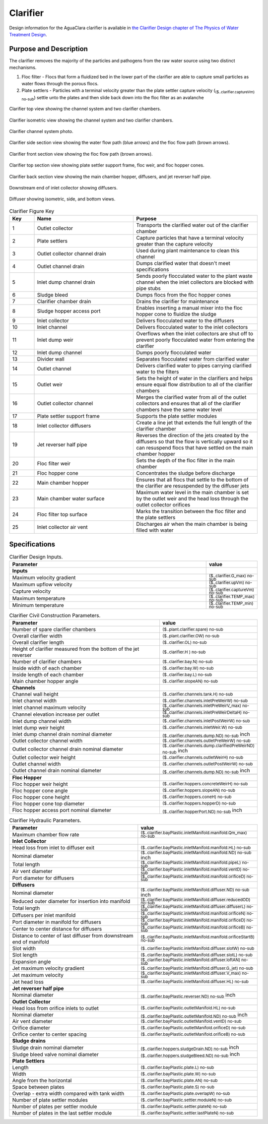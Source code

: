 .. _title_Clarifier:

*********
Clarifier
*********

Design information for the AguaClara clarifier is available in `the Clarifier Design chapter of The Physics of Water Treatment Design <https://aguaclara.github.io/Textbook/Clarification/Clarifier_Design.html>`_.


Purpose and Description
=======================

The clarifier removes the majority of the particles and pathogens from the raw water source using two distinct mechanisms. 

#. Floc filter - Flocs that form a fluidized bed in the lower part of the clarifier are able to capture small particles as water flows through the porous flocs. 
#. Plate settlers -  Particles with a terminal velocity greater than the plate settler capture velocity (:sub:`($..clarifier.captureVm) no-sub`) settle unto the plates and then slide back down into the floc filter as an avalanche


.. _figure_clarifier_top:

.. figure:: Images/clarifier_top.png
    :width: 600px
    :align: center
    :alt: clarifier top view

    Clarifier top view showing the channel system and two clarifier chambers.


.. _figure_clarifier_isometric:

.. figure:: Images/clarifier_isometric.png
    :width: 600px
    :align: center
    :alt: clarifier isometric view

    Clarifier isometric view showing the channel system and two clarifier chambers.


.. _figure_clarifier_channel_system_photo:

.. figure:: Images/clarifier_channel_system_photo.png
    :width: 400px
    :align: center
    :alt: clarifier channel system photo

    Clarifier channel system photo.


.. _figure_clarifier_side_section:

.. figure:: Images/clarifier_side_section.png
    :width: 600px
    :align: center
    :alt: clarifier side section view

    Clarifier side section view showing the water flow path (blue arrows) and the floc flow path (brown arrows).


.. _figure_clarifier_front_section:

.. figure:: Images/clarifier_front_section.png
    :width: 600px
    :align: center
    :alt: clarifier front section view

    Clarifier front section view showing the floc flow path (brown arrows).


.. _figure_clarifier_top_section:

.. figure:: Images/clarifier_top_section.png
    :width: 600px
    :align: center
    :alt: clarifier top section view

    Clarifier top section view showing plate settler support frame, floc weir, and floc hopper cones.


.. _figure_clarifier_back_section:

.. figure:: Images/clarifier_back_section.png
    :width: 300px
    :align: center
    :alt: clarifier back section view

    Clarifier back section view showing the main chamber hopper, diffusers, and jet reverser half pipe.


.. _figure_clarifier_inlet_collector:

.. figure:: Images/clarifier_inlet_collector.png
    :width: 300px
    :align: center
    :alt: clarifier inlet collector

    Downstream end of inlet collector showing diffusers.


.. _figure_clarifier_diffuser:

.. figure:: Images/clarifier_diffuser.png
    :width: 300px
    :align: center
    :alt: clarifier diffuser

    Diffuser showing isometric, side, and bottom views.


.. _table_Clarifier_Key:

.. csv-table:: Clarifier Figure Key
    :header: "Key", "Name", "Purpose"
    :align: left
    :widths: 10 40 50
    :class: wraptable

 
    1, Outlet collector, Transports the clarified water out of the clarifier chamber 
    2, Plate settlers, Capture particles that have a terminal velocity greater than the capture velocity
    3, Outlet collector channel drain, Used during plant maintenance to clean this channel
    4, Outlet channel drain, Dumps clarified water that doesn't meet specifications
    5, Inlet dump channel drain, Sends poorly flocculated water to the plant waste channel when the inlet collectors are blocked with pipe stubs
    6, Sludge bleed, Dumps flocs from the floc hopper cones
    7, Clarifier chamber drain, Drains the clarifier for maintenance
    8, Sludge hopper access port, Enables inserting a manual mixer into the floc hopper cone to fluidize the sludge
    9, Inlet collector, Delivers flocculated water to the diffusers
    10, Inlet channel, Delivers flocculated water to the inlet collectors
    11, Inlet dump weir, Overflows when the inlet collectors are shut off to prevent poorly flocculated water from entering the clarifier
    12, Inlet dump channel, Dumps poorly flocculated water
    13, Divider wall, Separates flocculated water from clarified water
    14, Outlet channel, Delivers clarified water to pipes carrying clarified water to the filters
    15, Outlet weir, Sets the height of water in the clarifiers and helps ensure equal flow distribution to all of the clarifier chambers
    16, Outlet collector channel, Merges the clarified water from all of the outlet collectors and ensures that all of the clarifier chambers have the same water level
    17, Plate settler support frame, Supports the plate settler modules
    18, Inlet collector diffusers, Create a line jet that extends the full length of the clarifier chamber
    19, Jet reverser half pipe, Reverses the direction of the jets created by the diffusers so that the flow is vertically upward so it can resuspend flocs that have settled on the main chamber hopper
    20, Floc filter weir, Sets the depth of the floc filter in the main chamber
    21, Floc hopper cone, Concentrates the sludge before discharge
    22, Main chamber hopper, Ensures that all flocs that settle to the bottom of the clarifier are resuspended by the diffuser jets 
    23, Main chamber water surface, Maximum water level in the main chamber is set by the outlet weir and the head loss through the outlet collector orifices
    24, Floc filter top surface, Marks the transition between the floc filter and the plate settlers
    25, Inlet collector air vent, Discharges air when the main chamber is being filled with water


Specifications
===============

.. _table_Clarifier_Design:

.. csv-table:: Clarifier Design Inputs.
    :header: "Parameter", "value"
    :align: left
    :widths: 80 20
    :class: wraptable

    **Inputs**
    Maximum velocity gradient, :sub:`($..clarifier.G_max) no-sub`
    Maximum upflow velocity, :sub:`($..clarifier.upVm) no-sub`
    Capture velocity, :sub:`($..clarifier.captureVm) no-sub`
    Maximum temperature, :sub:`($..clarifier.TEMP_max) no-sub`
    Minimum temperature, :sub:`($..clarifier.TEMP_min) no-sub`


.. _table_Clarifier_Civil_Construction_Parameters:

.. csv-table:: Clarifier Civil Construction Parameters.
    :header: "Parameter", "value"
    :align: left
    :widths: 80 20
    :class: wraptable

    Number of spare clarifier chambers, :sub:`($..plant.clarifier.spare) no-sub`
    Overall clarifier width, :sub:`($..plant.clarifier.OW) no-sub`
    Overall clarifier length, :sub:`($..clarifier.OL) no-sub`
    Height of clarifier measured from the bottom of the jet reverser, :sub:`($..clarifier.H ) no-sub`
    Number of clarifier chambers, :sub:`($..clarifier.bay.N) no-sub`
    Inside width of each chamber, :sub:`($..clarifier.bay.W) no-sub`
    Inside length of each chamber, :sub:`($..clarifier.bay.L) no-sub`
    Main chamber hopper angle, :sub:`($..clarifier.slopeAN) no-sub`
    **Channels**
    Channel wall height, :sub:`($..clarifier.channels.tank.H) no-sub`
    Inlet channel width, :sub:`($..clarifier.channels.inletPreWeirW) no-sub`
    Inlet channel maximum velocity, :sub:`($..clarifier.channels.inletPreWeirV_max) no-sub`
    Channel elevation increase per outlet,  :sub:`($..clarifier.channels.inletPreWeirDeltaH) no-sub`
    Inlet dump channel width, :sub:`($..clarifier.channels.inletPostWeirW) no-sub`
    Inlet dump weir height, :sub:`($..clarifier.channels.inletWeir.W) no-sub`
    Inlet dump channel drain nominal diameter, :sub:`($..clarifier.channels.dump.ND) no-sub` inch
    Outlet collector channel width, :sub:`($..clarifier.channels.outletPreWeirW) no-sub`
    Outlet collector channel drain nominal diameter, :sub:`($..clarifier.channels.dump.clarifiedPreWeirND) no-sub` inch
    Outlet collector weir height, :sub:`($..clarifier.channels.outletWeirH) no-sub`
    Outlet channel width, :sub:`($..clarifier.channels.outletPostWeirW) no-sub`
    Outlet channel drain nominal diameter, :sub:`($..clarifier.channels.dump.ND) no-sub` inch

    **Floc Hopper**
    Floc hopper weir height, :sub:`($..clarifier.hoppers.concreteWeirH) no-sub`
    Floc hopper cone angle, :sub:`($..clarifier.hoppers.slopeAN) no-sub`
    Floc hopper cone height, :sub:`($..clarifier.hoppers.coneH) no-sub`
    Floc hopper cone top diameter, :sub:`($..clarifier.hoppers.hopperD) no-sub`
    Floc hopper access port nominal diameter, :sub:`($..clarifier.hopperPort.ND) no-sub` inch


    
.. _table_Clarifier_Hydraulic_Parameters:

.. csv-table:: Clarifier Hydraulic Parameters.
    :header: "Parameter", "value"
    :align: left
    :widths: 80 20
    :class: wraptable

    Maximum chamber flow rate, :sub:`($..clarifier.bayPlastic.inletManifold.manifold.Qm_max) no-sub`
    **Inlet Collector**
    Head loss from inlet to diffuser exit, :sub:`($..clarifier.bayPlastic.inletManifold.manifold.HL) no-sub`
    Nominal diameter, :sub:`($..clarifier.bayPlastic.inletManifold.manifold.ND) no-sub` inch
    Total length, :sub:`($..clarifier.bayPlastic.inletManifold.manifold.pipeL) no-sub`
    Air vent diameter, :sub:`($..clarifier.bayPlastic.inletManifold.manifold.ventD) no-sub`
    Port diameter for diffusers, :sub:`($..clarifier.bayPlastic.inletManifold.manifold.orificeD) no-sub`
    **Diffusers**
    Nominal diameter, :sub:`($..clarifier.bayPlastic.inletManifold.diffuser.ND) no-sub` inch
    Reduced outer diameter for insertion into manifold,  :sub:`($..clarifier.bayPlastic.inletManifold.diffuser.reducedOD) no-sub`
    Total length,  :sub:`($..clarifier.bayPlastic.inletManifold.diffuser.diffuserL) no-sub`
    Diffusers per inlet manifold, :sub:`($..clarifier.bayPlastic.inletManifold.manifold.orificeN) no-sub`
    Port diameter in manifold for diffusers, :sub:`($..clarifier.bayPlastic.inletManifold.manifold.orificeD) no-sub`
    Center to center distance for diffusers, :sub:`($..clarifier.bayPlastic.inletManifold.manifold.orificeB) no-sub`
    Distance to center of last diffuser from downstream end of manifold,  :sub:`($..clarifier.bayPlastic.inletManifold.manifold.orificeStartB) no-sub`
    Slot width,  :sub:`($..clarifier.bayPlastic.inletManifold.diffuser.slotW) no-sub`
    Slot length,  :sub:`($..clarifier.bayPlastic.inletManifold.diffuser.slotL) no-sub`
    Expansion angle, :sub:`($..clarifier.bayPlastic.inletManifold.diffuser.loftAN) no-sub`
    Jet maximum velocity gradient,  :sub:`($..clarifier.bayPlastic.inletManifold.diffuser.G_jet) no-sub`
    Jet maximum velocity,  :sub:`($..clarifier.bayPlastic.inletManifold.diffuser.V_max) no-sub`
    Jet head loss,  :sub:`($..clarifier.bayPlastic.inletManifold.diffuser.HL) no-sub`
    **Jet reverser half pipe**
    Nominal diameter, :sub:`($..clarifier.bayPlastic.reverser.ND) no-sub` inch
    **Outlet Collector**
    Head loss from orifice inlets to outlet, :sub:`($..clarifier.bayPlastic.outletManifold.HL) no-sub`
    Nominal diameter, :sub:`($..clarifier.bayPlastic.outletManifold.ND) no-sub` inch
    Air vent diameter, :sub:`($..clarifier.bayPlastic.outletManifold.ventD) no-sub`
    Orifice diameter, :sub:`($..clarifier.bayPlastic.outletManifold.orificeD) no-sub`
    Orifice center to center spacing, :sub:`($..clarifier.bayPlastic.outletManifold.orificeB) no-sub`
    **Sludge drains**
    Sludge drain nominal diameter, :sub:`($..clarifier.hoppers.sludgeDrain.ND) no-sub` inch
    Sludge bleed valve nominal diameter, :sub:`($..clarifier.hoppers.sludgeBleed.ND) no-sub` inch
    **Plate Settlers**
    Length, :sub:`($..clarifier.bayPlastic.plate.L) no-sub`
    Width, :sub:`($..clarifier.bayPlastic.plate.W) no-sub`
    Angle from the horizontal, :sub:`($..clarifier.bayPlastic.plate.AN) no-sub`
    Space between plates, :sub:`($..clarifier.bayPlastic.plate.S) no-sub`
    Overlap - extra width compared with tank width,  :sub:`($..clarifier.bayPlastic.plate.overlapW) no-sub`
    Number of plate settler modules,  :sub:`($..clarifier.bayPlastic.settler.moduleN) no-sub`
    Number of plates per settler module,  :sub:`($..clarifier.bayPlastic.settler.plateN) no-sub`
    Number of plates in the last settler module,  :sub:`($..clarifier.bayPlastic.settler.lastPlateN) no-sub`
